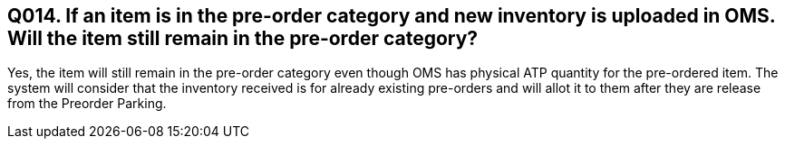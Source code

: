 == Q014. If an item is in the pre-order category and new inventory is uploaded in OMS. Will the item still remain in the pre-order category?

Yes, the item will still remain in the pre-order category even though OMS has physical ATP quantity for the pre-ordered item. The system will consider that the inventory received is for already existing pre-orders and will allot it to them after they are release from the Preorder Parking.
